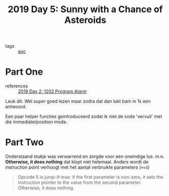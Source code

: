 :PROPERTIES:
:ID:       50b58189-54eb-4ab2-8870-8c26e99b4d06
:END:
#+title: 2019 Day 5: Sunny with a Chance of Asteroids
#+filetags: :python:
- tags :: [[id:3b4d4e31-7340-4c89-a44d-df55e5d0a3d3][aoc]]
* Part One

- references :: [[id:95af1129-2de3-4ad3-bfb1-d86e58c7f2e1][2019 Day 2: 1202 Program Alarm]]

Leuk dit.
Wel super goed lezen maar zodra dat dan lukt bam in 1x een antwoord.

Een paar helper functies geintroduceerd zodat ik niet de code 'vervuil' met die immediate/position mode.

* Part Two

Onderstaand stukje was verwarrend en zorgde voor een oneindige lus.
m.n. *Otherwise, it does nothing* dat klopt niet helemaal. Anders wordt de instruction point verhoogt met het aantal verbruikte parameters (~+=3~)

#+begin_quote
Opcode 5 is jump-if-true: if the first parameter is non-zero, it sets the
instruction pointer to the value from the second parameter. Otherwise, it does
nothing.
#+end_quote
